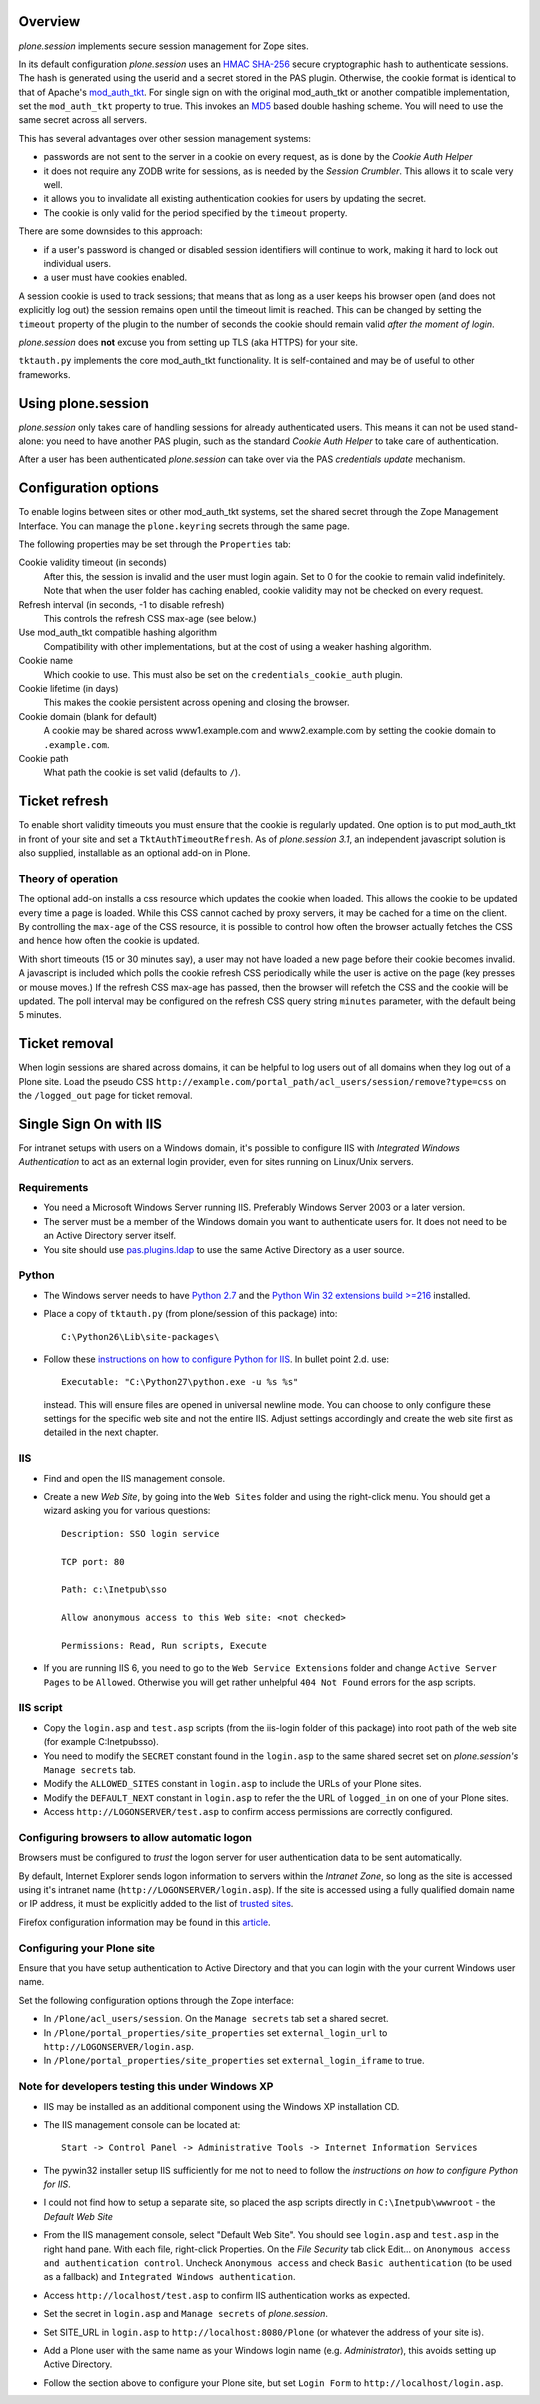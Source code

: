 Overview
========

*plone.session* implements secure session management for Zope sites.

In its default configuration *plone.session* uses an HMAC_ SHA-256_ secure cryptographic hash to authenticate sessions.
The hash is generated using the userid and a secret stored in the PAS plugin.
Otherwise, the cookie format is identical to that of Apache's mod_auth_tkt_.
For single sign on with the original mod_auth_tkt or another compatible implementation, set the ``mod_auth_tkt`` property to true.
This invokes an MD5_ based double hashing scheme.
You will need to use the same secret across all servers.

This has several advantages over other session management systems:

* passwords are not sent to the server in a cookie on every request, as is done by the *Cookie Auth Helper*
* it does not require any ZODB write for sessions, as is needed by the *Session Crumbler*.
  This allows it to scale very well.
* it allows you to invalidate all existing authentication cookies for users by updating the secret.
* The cookie is only valid for the period specified by the ``timeout`` property.

There are some downsides to this approach:

* if a user's password is changed or disabled session identifiers will continue to work, making it hard to lock out individual users.
* a user must have cookies enabled.

A session cookie is used to track sessions;
that means that as long as a user keeps his browser open (and does not explicitly log out) the session remains open until the timeout limit is reached.
This can be changed by setting the ``timeout`` property of the plugin to the number of seconds the cookie should remain valid *after the moment of login*.

*plone.session* does **not** excuse you from setting up TLS (aka HTTPS) for your site.

``tktauth.py`` implements the core mod_auth_tkt functionality.
It is self-contained and may be of useful to other frameworks.

.. _mod_auth_tkt: http://www.openfusion.com.au/labs/mod_auth_tkt/
.. _MD5: http://en.wikipedia.org/wiki/MD5
.. _HMAC: http://en.wikipedia.org/wiki/HMAC
.. _SHA-256: http://en.wikipedia.org/wiki/SHA-256


Using plone.session
===================

*plone.session* only takes care of handling sessions for already authenticated users.
This means it can not be used stand-alone: you need to have another PAS plugin, such as the standard *Cookie Auth Helper* to take care of authentication.

After a user has been authenticated *plone.session* can take over via the PAS *credentials update* mechanism.


Configuration options
=====================

To enable logins between sites or other mod_auth_tkt systems, set the shared secret through the Zope Management Interface.
You can manage the ``plone.keyring`` secrets through the same page.

The following properties may be set through the ``Properties`` tab:

Cookie validity timeout (in seconds)
    After this, the session is invalid and the user must login again.
    Set to 0 for the cookie to remain valid indefinitely.
    Note that when the user folder has caching enabled, cookie validity may not be checked on every request.

Refresh interval (in seconds, -1 to disable refresh)
    This controls the refresh CSS max-age (see below.)

Use mod_auth_tkt compatible hashing algorithm
    Compatibility with other implementations, but at the cost of using a weaker hashing algorithm.

Cookie name
    Which cookie to use. This must also be set on the ``credentials_cookie_auth`` plugin.

Cookie lifetime (in days)
    This makes the cookie persistent across opening and closing the browser.

Cookie domain (blank for default)
    A cookie may be shared across www1.example.com and www2.example.com by setting the cookie domain to ``.example.com``.

Cookie path
    What path the cookie is set valid (defaults to ``/``).


Ticket refresh
==============

To enable short validity timeouts you must ensure that the cookie is regularly updated.
One option is to put mod_auth_tkt in front of your site and set a ``TktAuthTimeoutRefresh``.
As of *plone.session 3.1*, an independent javascript solution is also supplied, installable as an optional add-on in Plone.

Theory of operation
-------------------

The optional add-on installs a css resource which updates the cookie when loaded.
This allows the cookie to be updated every time a page is loaded.
While this CSS cannot cached by proxy servers, it may be cached for a time on the client.
By controlling the ``max-age`` of the CSS resource, it is possible to control how often the browser actually fetches the CSS and hence how often the cookie is updated.

With short timeouts (15 or 30 minutes say), a user may not have loaded a new page before their cookie becomes invalid.
A javascript is included which polls the cookie refresh CSS periodically while the user is active on the page (key presses or mouse moves.)
If the refresh CSS max-age has passed, then the browser will refetch the CSS and the cookie will be updated.
The poll interval may be configured on the refresh CSS query string ``minutes`` parameter, with the default being 5 minutes.


Ticket removal
==============

When login sessions are shared across domains, it can be helpful to log users out of all domains when they log out of a Plone site.
Load the pseudo CSS ``http://example.com/portal_path/acl_users/session/remove?type=css`` on the ``/logged_out`` page for ticket removal.


Single Sign On with IIS
=======================

For intranet setups with users on a Windows domain, it's possible to configure IIS with `Integrated Windows Authentication` to act as an external login provider, even for sites running on Linux/Unix servers.


Requirements
------------

- You need a Microsoft Windows Server running IIS.
  Preferably Windows Server 2003 or a later version.

- The server must be a member of the Windows domain you want to authenticate users for.
  It does not need to be an Active Directory server itself.

- You site should use pas.plugins.ldap_ to use the same Active Directory as a user source.

.. _pas.plugins.ldap: http://pypi.python.org/pypi/pas.plugins.ldap


Python
------

- The Windows server needs to have `Python 2.7 <http://www.python.org/download/>`_ and the `Python Win 32 extensions build >=216 <http://sourceforge.net/projects/pywin32/files/>`_ installed.

- Place a copy of ``tktauth.py`` (from plone/session of this package) into::

    C:\Python26\Lib\site-packages\

- Follow these `instructions on how to configure Python for IIS <http://support.microsoft.com/kb/276494>`_.
  In bullet point 2.d. use::

    Executable: "C:\Python27\python.exe -u %s %s"

  instead.
  This will ensure files are opened in universal newline mode.
  You can choose to only configure these settings for the specific web site and not the entire IIS.
  Adjust settings accordingly and create the web site first as detailed in the next chapter.


IIS
---

- Find and open the IIS management console.

- Create a new `Web Site`, by going into the ``Web Sites`` folder and using the right-click menu.
  You should get a wizard asking you for various questions::

    Description: SSO login service

    TCP port: 80

    Path: c:\Inetpub\sso

    Allow anonymous access to this Web site: <not checked>

    Permissions: Read, Run scripts, Execute

- If you are running IIS 6, you need to go to the ``Web Service Extensions`` folder and change ``Active Server Pages`` to be ``Allowed``.
  Otherwise you will get rather unhelpful ``404 Not Found`` errors for the asp scripts.


IIS script
----------

- Copy the ``login.asp`` and ``test.asp`` scripts (from the iis-login folder of this package) into root path of the web site (for example C:\Inetpub\sso).

- You need to modify the ``SECRET`` constant found in the ``login.asp`` to the same shared secret set on *plone.session's* ``Manage secrets`` tab.

- Modify the ``ALLOWED_SITES`` constant in ``login.asp`` to include the URLs of your Plone sites.

- Modify the ``DEFAULT_NEXT`` constant in ``login.asp`` to refer the the URL of ``logged_in`` on one of your Plone sites.

- Access ``http://LOGONSERVER/test.asp`` to confirm access permissions are correctly configured.


Configuring browsers to allow automatic logon
---------------------------------------------

Browsers must be configured to *trust* the logon server for user authentication data to be sent automatically.

By default, Internet Explorer sends logon information to servers within the *Intranet Zone*, so long as the site is accessed using it's intranet name (``http://LOGONSERVER/login.asp``).
If the site is accessed using a fully qualified domain name or IP address, it must be explicitly added to the list of `trusted sites <http://support.microsoft.com/kb/174360>`_.

Firefox configuration information may be found in this `article <http://support.mozilla.com/en-US/kb/Firefox+asks+for+user+name+and+password+on+internal+sites>`_.


Configuring your Plone site
---------------------------

Ensure that you have setup authentication to Active Directory and that you can login with the your current Windows user name.

Set the following configuration options through the Zope interface:

- In ``/Plone/acl_users/session``. On the ``Manage secrets`` tab set a shared secret.

- In ``/Plone/portal_properties/site_properties`` set ``external_login_url`` to ``http://LOGONSERVER/login.asp``.

- In ``/Plone/portal_properties/site_properties`` set ``external_login_iframe`` to true.

Note for developers testing this under Windows XP
-------------------------------------------------

- IIS may be installed as an additional component using the Windows XP installation CD.

- The IIS management console can be located at::

    Start -> Control Panel -> Administrative Tools -> Internet Information Services

- The pywin32 installer setup IIS sufficiently for me not to need to follow the *instructions on how to configure Python for IIS*.

- I could not find how to setup a separate site, so placed the asp scripts directly in ``C:\Inetpub\wwwroot`` - the *Default Web Site*

- From the IIS management console, select "Default Web Site".
  You should see ``login.asp`` and ``test.asp`` in the right hand pane.
  With each file, right-click Properties.
  On the `File Security` tab click Edit... on ``Anonymous access and authentication control``.
  Uncheck ``Anonymous access`` and check ``Basic authentication`` (to be used as a fallback) and ``Integrated Windows authentication``.

- Access ``http://localhost/test.asp`` to confirm IIS authentication works as expected.

- Set the secret in ``login.asp`` and ``Manage secrets`` of *plone.session*.

- Set SITE_URL in ``login.asp`` to ``http://localhost:8080/Plone`` (or whatever the address of your site is).

- Add a Plone user with the same name as your Windows login name (e.g. *Administrator*), this avoids setting up Active Directory.

- Follow the section above to configure your Plone site, but set ``Login Form``  to ``http://localhost/login.asp``.
